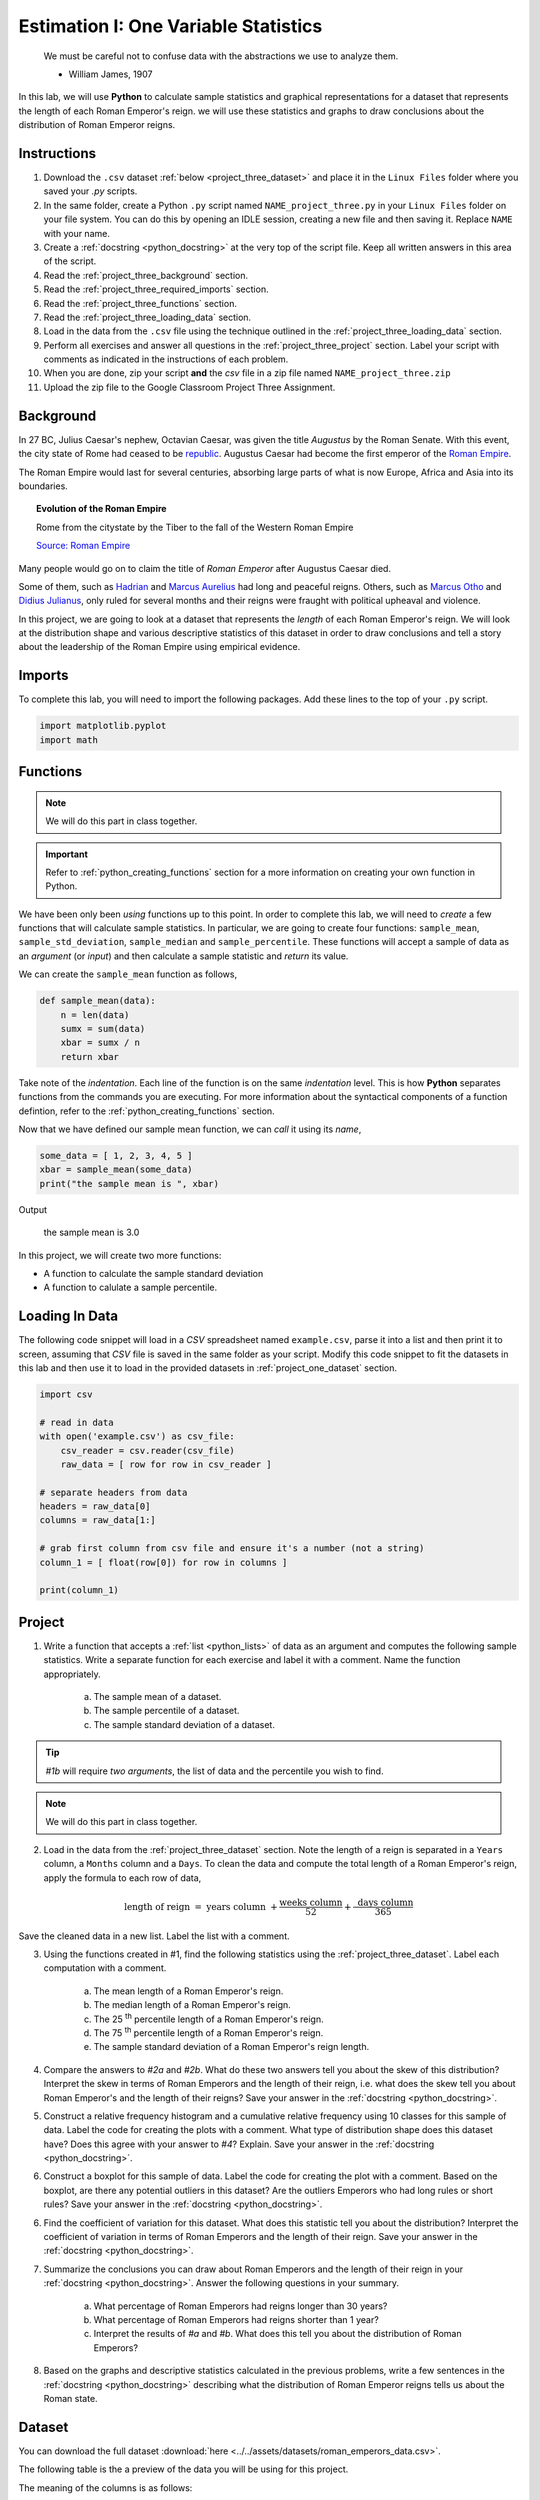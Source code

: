 .. _project_three:

=====================================
Estimation I: One Variable Statistics
=====================================

    We must be careful not to confuse data with the abstractions we use to analyze them.
    
    - William James, 1907

In this lab, we will use **Python** to calculate sample statistics and graphical representations for a dataset that represents the length of each Roman Emperor's reign. we will use these statistics and graphs to draw conclusions about the distribution of Roman Emperor reigns.

.. _project_three_instructions:

Instructions
============

1. Download the ``.csv`` dataset :ref:`below <project_three_dataset>` and place it in the ``Linux Files`` folder where you saved your *.py* scripts.
2. In the same folder, create a Python ``.py`` script named ``NAME_project_three.py`` in your ``Linux Files`` folder on your file system. You can do this by opening an IDLE session, creating a new file and then saving it. Replace ``NAME`` with your  name.
3. Create a :ref:`docstring <python_docstring>` at the very top of the script file. Keep all written answers in this area of the script.
4. Read the :ref:`project_three_background` section.
5. Read the :ref:`project_three_required_imports` section.
6. Read the :ref:`project_three_functions` section.
7. Read the :ref:`project_three_loading_data` section.
8. Load in the data from the ``.csv`` file using the technique outlined in the :ref:`project_three_loading_data` section.
9. Perform all exercises and answer all questions in the :ref:`project_three_project` section. Label your script with comments as indicated in the instructions of each problem.
10. When you are done, zip your script **and** the *csv* file in a zip file named ``NAME_project_three.zip``
11. Upload the zip file to the Google Classroom Project Three Assignment.
   
.. _project_three_background: 

Background
==========

In 27 BC, Julius Caesar's nephew, Octavian Caesar, was given the title *Augustus* by the Roman Senate. With this event, the city state of Rome had ceased to be `republic <https://en.wikipedia.org/wiki/Republic>`_. Augustus Caesar had become the first emperor of the `Roman Empire <https://en.wikipedia.org/wiki/Roman_Empire>`_. 

The Roman Empire would last for several centuries, absorbing large parts of what is now Europe, Africa and Asia into its boundaries. 

.. image:: ../../assets/imgs/context/roman_empire_evolution.gif
    :align: center

.. topic:: Evolution of the Roman Empire

    Rome from the citystate by the Tiber to the fall of the Western Roman Empire

    `Source: Roman Empire <https://en.wikipedia.org/wiki/File:Romempgif.gif>`_

Many people would go on to claim the title of *Roman Emperor* after Augustus Caesar died.

Some of them, such as `Hadrian <https://en.wikipedia.org/wiki/Hadrian>`_ and `Marcus Aurelius <https://en.wikipedia.org/wiki/Marcus_Aurelius>`_ had long and peaceful reigns. Others, such as `Marcus Otho <https://en.wikipedia.org/wiki/Otho>`_ and `Didius Julianus <https://en.wikipedia.org/wiki/Didius_Julianus>`_, only ruled for several months and their reigns were fraught with political upheaval and violence.

In this project, we are going to look at a dataset that represents the *length* of each Roman Emperor's reign. We will look at the distribution shape and various descriptive statistics of this dataset in order to draw conclusions and tell a story about the leadership of the Roman Empire using empirical evidence.

.. _project_three_required_imports:

Imports
=======

To complete this lab, you will need to import the following packages. Add these lines to the top of your ``.py`` script.

.. code:: python

    import matplotlib.pyplot
    import math 

.. _project_three_functions:

Functions
=========

.. note::

    We will do this part in class together.

.. important::

    Refer to :ref:`python_creating_functions` section for a more information on creating your own function in Python.

We have been only been *using* functions up to this point. In order to complete this lab, we will need to *create* a few functions that will calculate sample statistics. In particular, we are going to create four functions: ``sample_mean``, ``sample_std_deviation``, ``sample_median`` and ``sample_percentile``. These functions will accept a sample of data as an *argument* (or *input*) and then calculate a sample statistic and *return* its value.

We can create the ``sample_mean`` function as follows,

.. code:: python

    def sample_mean(data):
        n = len(data)
        sumx = sum(data)
        xbar = sumx / n
        return xbar

Take note of the *indentation*. Each line of the function is on the same *indentation* level. This is how **Python** separates functions from the commands you are executing. For more information about the syntactical components of a function defintion, refer to the :ref:`python_creating_functions` section.

Now that we have defined our sample mean function, we can *call* it using its *name*,

.. code:: python

    some_data = [ 1, 2, 3, 4, 5 ]
    xbar = sample_mean(some_data)
    print("the sample mean is ", xbar)

Output

    the sample mean is 3.0


In this project, we will create two more functions:

- A function to calculate the sample standard deviation
- A function to calulate a sample percentile.

.. _project_three_loading_data:

Loading In Data
===============

The following code snippet will load in a *CSV* spreadsheet named ``example.csv``, parse it into a list and then print it to screen, assuming that *CSV* file is saved in the same folder as your script. Modify this code snippet to fit the datasets in this lab and then use it to load in the provided datasets in :ref:`project_one_dataset` section.

.. code-block:: python 

    import csv

    # read in data
    with open('example.csv') as csv_file:
        csv_reader = csv.reader(csv_file)
        raw_data = [ row for row in csv_reader ]

    # separate headers from data
    headers = raw_data[0]
    columns = raw_data[1:]

    # grab first column from csv file and ensure it's a number (not a string)
    column_1 = [ float(row[0]) for row in columns ]

    print(column_1)

.. _project_three_project:

Project
=======

1. Write a function that accepts a :ref:`list <python_lists>` of data as an argument and computes the following sample statistics. Write a separate function for each exercise and label it with a comment. Name the function appropriately.

    a. The sample mean of a dataset.

    b. The sample percentile of a dataset.

    c. The sample standard deviation of a dataset.

.. tip:: 

    *#1b* will require *two arguments*, the list of data and the percentile you wish to find.

.. note::

    We will do this part in class together.
    
2. Load in the data from the :ref:`project_three_dataset` section. Note the length of a reign is separated in a ``Years`` column, a ``Months`` column and a ``Days``. To clean the data and compute the total length of a Roman Emperor's reign, apply the formula to each row of data, 

.. math:: 

    \text{ length of reign } = \text{ years column } + \frac{ \text{weeks column} }{52} + \frac{ \text{ days column } }{365}

Save the cleaned data in a new list. Label the list with a comment. 

3. Using the functions created in #1, find the following statistics using the :ref:`project_three_dataset`. Label each computation with a comment.

    a. The mean length of a Roman Emperor's reign.

    b. The median length of a Roman Emperor's reign.

    c. The 25 :sup:`th` percentile length of a Roman Emperor's reign.

    d. The 75 :sup:`th` percentile length of a Roman Emperor's reign.

    e. The sample standard deviation of a Roman Emperor's reign length. 

4. Compare the answers to *#2a* and *#2b*. What do these two answers tell you about the skew of this distribution? Interpret the skew in terms of Roman Emperors and the length of their reign, i.e. what does the skew tell you about Roman Emperor's and the length of their reigns? Save your answer in the :ref:`docstring <python_docstring>`.

5. Construct a relative frequency histogram and a cumulative relative frequency using 10 classes for this sample of data. Label the code for creating the plots with a comment. What type of distribution shape does this dataset have? Does this agree with your answer to *#4*? Explain. Save your answer in the :ref:`docstring <python_docstring>`.

6. Construct a boxplot for this sample of data. Label the code for creating the plot with a comment. Based on the boxplot, are there any potential outliers in this dataset? Are the outliers Emperors who had long rules or short rules? Save your answer in the :ref:`docstring <python_docstring>`.

6. Find the coefficient of variation for this dataset. What does this statistic tell you about the distribution? Interpret the coefficient of variation in terms of Roman Emperors  and the length of their reign. Save your answer in the :ref:`docstring <python_docstring>`.

7. Summarize the conclusions you can draw about Roman Emperors and the length of their reign in your :ref:`docstring <python_docstring>`. Answer the following questions in your summary.

    a. What percentage of Roman Emperors had reigns longer than 30 years?

    b. What percentage of Roman Emperors had reigns shorter than 1 year?

    c. Interpret the results of *#a* and *#b*. What does this tell you about the distribution of Roman Emperors?

8. Based on the graphs and descriptive statistics calculated in the previous problems, write a few sentences in the :ref:`docstring <python_docstring>` describing what the distribution of Roman Emperor reigns tells us about the Roman state. 

.. _project_three_dataset:

Dataset
=======

You can download the full dataset :download:`here <../../assets/datasets/roman_emperors_data.csv>`.

The following table is the a preview of the data you will be using for this project. 

.. csv-table:: Roman Emperor Reigns
   :file: ../../assets/datasets/previews/roman_emperors_data_preview.csv

The meaning of the columns is as follows: 

- ``Emperor`` is the name of the Roman Emperor.
- ``Years`` is the number of years in the reign.
- ``Months`` is the number of months in the reign.
- ``Days`` is the number of days in the reign.